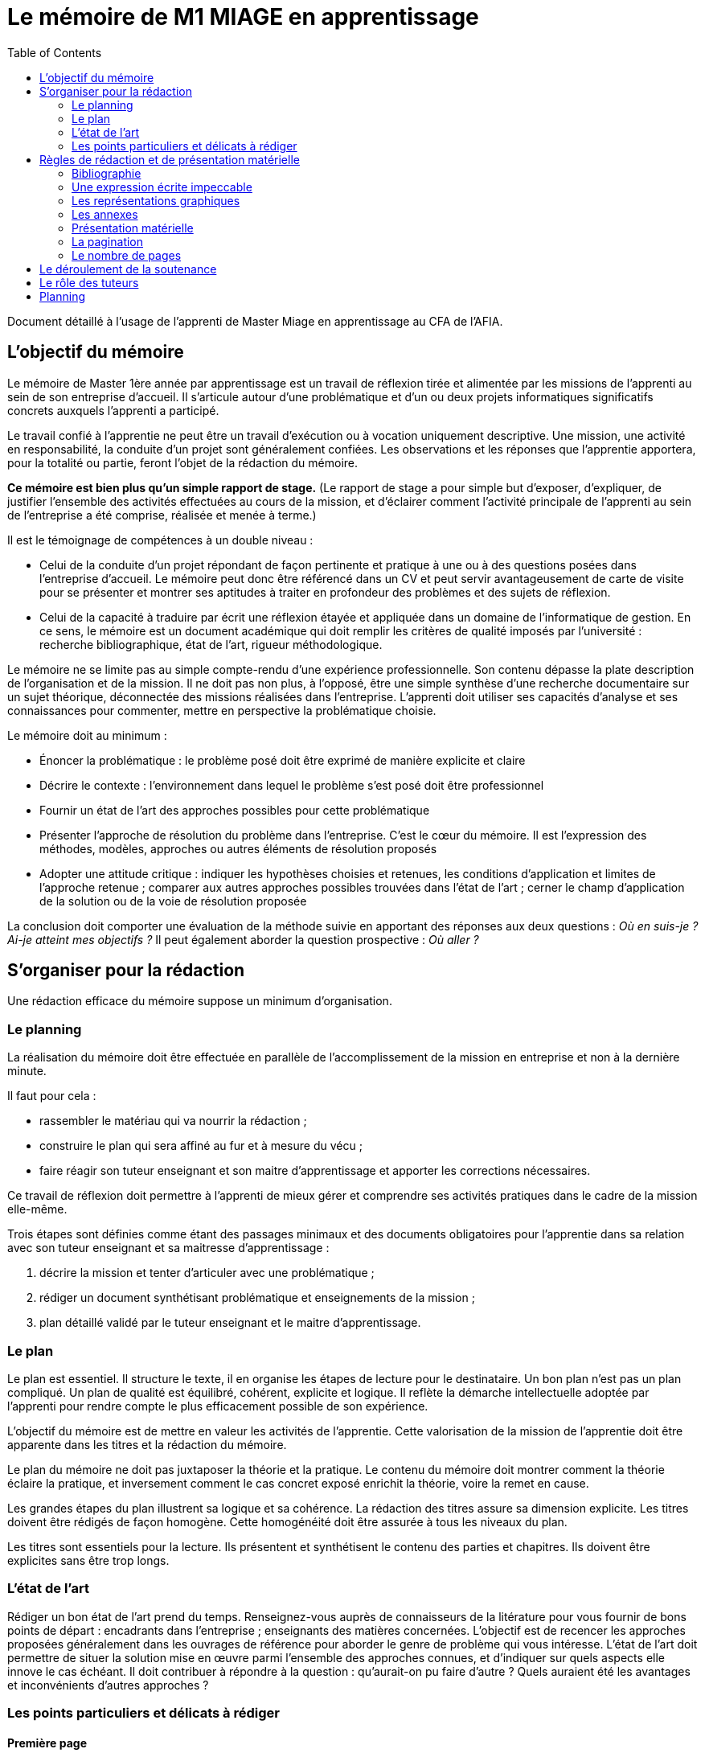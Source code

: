 = Le mémoire de M1 MIAGE en apprentissage
:toc:

Document détaillé à l’usage de l’apprenti de Master Miage en apprentissage au CFA de l’AFIA.

== L’objectif du mémoire
Le mémoire de Master 1ère année par apprentissage est un travail de réflexion tirée et alimentée par les missions de l’apprenti au sein de son entreprise d’accueil. Il s’articule autour d’une problématique et d’un ou deux projets informatiques significatifs concrets auxquels l’apprenti a participé.

Le travail confié à l’apprentie ne peut être un travail d’exécution ou à vocation uniquement descriptive. Une mission, une activité en responsabilité, la conduite d’un projet sont généralement confiées. Les observations et les réponses que l’apprentie apportera, pour la totalité ou partie, feront l’objet de la rédaction du mémoire.

*Ce mémoire est bien plus qu’un simple rapport de stage.* (Le rapport de stage a pour simple but d’exposer, d’expliquer, de justifier l’ensemble des activités effectuées au cours de la mission, et d’éclairer comment l’activité principale de l’apprenti au sein de l’entreprise a été comprise, réalisée et menée à terme.)

Il est le témoignage de compétences à un double niveau :

- Celui de la conduite d’un projet répondant de façon pertinente et pratique à une ou à des questions posées dans l’entreprise d’accueil. Le mémoire peut donc être référencé dans un CV et peut servir avantageusement de carte de visite pour se présenter et montrer ses aptitudes à traiter en profondeur des problèmes et des sujets de réflexion.
- Celui de la capacité à traduire par écrit une réflexion étayée et appliquée dans un domaine de l’informatique de gestion. En ce sens, le mémoire est un document académique qui doit remplir les critères de qualité imposés par l’université : recherche bibliographique, état de l’art, rigueur méthodologique.

Le mémoire ne se limite pas au simple compte-rendu d’une expérience professionnelle. Son contenu dépasse la plate description de l’organisation et de la mission. Il ne doit pas non plus, à l’opposé, être une simple synthèse d’une recherche documentaire sur un sujet théorique, déconnectée des missions réalisées dans l’entreprise.
L’apprenti doit utiliser ses capacités d’analyse et ses connaissances pour commenter, mettre en perspective la problématique choisie.

Le mémoire doit au minimum :

- Énoncer la problématique : le problème posé doit être exprimé de manière explicite et claire
- Décrire le contexte : l’environnement dans lequel le problème s’est posé doit être professionnel
- Fournir un état de l’art des approches possibles pour cette problématique
- Présenter l’approche de résolution du problème dans l’entreprise. C’est le cœur du mémoire. Il est l’expression des méthodes, modèles, approches ou autres éléments de résolution proposés
- Adopter une attitude critique : indiquer les hypothèses choisies et retenues, les conditions d’application et limites de l’approche retenue ; comparer aux autres approches possibles trouvées dans l’état de l’art ; cerner le champ d’application de la solution ou de la voie de résolution proposée

La conclusion doit comporter une évaluation de la méthode suivie en apportant des réponses aux deux questions : _Où en suis-je ? Ai-je atteint mes objectifs ?_ Il peut également aborder la question prospective : _Où aller ?_

== S’organiser pour la rédaction
Une rédaction efficace du mémoire suppose un minimum d’organisation.

=== Le planning
La réalisation du mémoire doit être effectuée en parallèle de l’accomplissement de la mission en entreprise et non à la dernière minute. 

Il faut pour cela :

- rassembler le matériau qui va nourrir la rédaction ;
- construire le plan qui sera affiné au fur et à mesure du vécu ;
- faire réagir son tuteur enseignant et son maitre d’apprentissage et apporter les corrections nécessaires.

Ce travail de réflexion doit permettre à l’apprenti de mieux gérer et comprendre ses activités pratiques dans le cadre de la mission elle-même.

Trois étapes sont définies comme étant des passages minimaux et des documents obligatoires pour l’apprentie dans sa relation avec son tuteur enseignant et sa maitresse d’apprentissage :

. décrire la mission et tenter d’articuler avec une problématique ;
. rédiger un document synthétisant problématique et enseignements de la mission ;
. plan détaillé validé par le tuteur enseignant et le maitre d’apprentissage.

=== Le plan
Le plan est essentiel. Il structure le texte, il en organise les étapes de lecture pour le destinataire. Un bon plan n’est pas un plan compliqué. Un plan de qualité est équilibré, cohérent, explicite et logique. Il reflète la démarche intellectuelle adoptée par l’apprenti pour rendre compte le plus efficacement possible de son expérience.

L’objectif du mémoire est de mettre en valeur les activités de l’apprentie. Cette valorisation de la mission de l’apprentie doit être apparente dans les titres et la rédaction du mémoire.

Le plan du mémoire ne doit pas juxtaposer la théorie et la pratique. Le contenu du mémoire doit montrer comment la théorie éclaire la pratique, et inversement comment le cas concret exposé enrichit la théorie, voire la remet en cause.

Les grandes étapes du plan illustrent sa logique et sa cohérence. La rédaction des titres assure sa dimension explicite. Les titres doivent être rédigés de façon homogène. Cette homogénéité doit être assurée à tous les niveaux du plan.

Les titres sont essentiels pour la lecture. Ils présentent et synthétisent le contenu des parties et chapitres. Ils doivent être explicites sans être trop longs.

=== L’état de l’art
Rédiger un bon état de l’art prend du temps. Renseignez-vous auprès de connaisseurs de la litérature pour vous fournir de bons points de départ : encadrants dans l’entreprise ; enseignants des matières concernées. L’objectif est de recencer les approches proposées généralement dans les ouvrages de référence pour aborder le genre de problème qui vous intéresse. L’état de l’art doit permettre de situer la solution mise en œuvre parmi l’ensemble des approches connues, et d’indiquer sur quels aspects elle innove le cas échéant. Il doit contribuer à répondre à la question : qu’aurait-on pu faire d’autre ? Quels auraient été les avantages et inconvénients d’autres approches ?

=== Les points particuliers et délicats à rédiger
==== Première page
La première page (c-à-d la page de garde) doit comporter les informations suivantes : NOM, Prénom de l’apprenti (majuscules accentuées ou virgule SVP), Formation, Entreprise d’accueil, Titre du mémoire, Tuteur enseignant, Maitre d’apprentissage, Résumé (dix lignes max.).

==== Le titre
Le titre doit explicitement faire ressortir la problématique. 
Exemple : « le rôle des systèmes d’information dans le développement de la fonction marketing » ou « introduction d’un ERP et changements organisationnels ».

==== La présentation de la structure d’accueil
Il s’agit d’un élément qui doit rester minoritaire dans l’ensemble du mémoire. Il n’a de sens que pour mettre en contexte la problématique choisie. Il faut éviter les interminables descriptions pour en rester à une approche analytique : elle n’est pas exhaustive mais orientée en fonction de la mission et de la problématique retenue. 

Par exemple, elle peut faire ressortir les spécificités de l’entreprise au regard de la mission : pourquoi l’entreprise, au regard de son activité, s’est-elle posé ce problème ?

==== La présentation de la mission
Le mémoire explique clairement et simplement la place, le rôle de l’apprenti(e) eu sein de l’entreprise d’accueil. Il situe la fonction de la mission dans le contexte et la finalité globale de l’entreprise. Il explicite un travail par définition limité tant dans sa durée que dans sa responsabilité.

==== L’analyse du contexte, de la situation
Un problème technique ou fonctionnel a été posé à l’apprenti(e). Il s’agit d’énoncer clairement comment et pourquoi le problème a été posé et d’en faire apparaitre tous les tenants et aboutissants.

==== La démarche de résolution du problème
Quelles méthodes adaptées au contexte l’apprenti(e) a-t-il adoptées : la rédaction de cahier des charges, comment recueillir l’expression des besoins de la MOA (réunions, guide d’entretien, sondage…), suivant quel calendrier, quelle méthodologie de gestion de projet, etc.. ?

==== La présentation des résultats
Tout résultat obtenu doit être analysé et commenté, en particulier au regard des objectifs initiaux. L’analyse des écarts et des difficultés est essentielle.

==== Les suggestions, les propositions
S’il y a lieu de le faire, elles doivent être énoncées avec précision et justifiées. Il faut mettre en évidence leurs apports, mais également reconnaitre leurs éventuelles limites ou difficultés d’application par rapport à la réalité de l’entreprise.

==== Conclusion
Concluez quand à la diversité des intérêts de la mission : intérêts professionnel, personnel, humain et intellectuel.

Sans être démesurée, cette conclusion doit être dense et il est important d’éviter les clichés.
La mise en évidence des lacunes, des erreurs n’est pas négative dans le cas d’un travail qui représente une expérience limitée. Elle illustre au contraire les qualités d’analyse, la lucidité, l’honnêteté intellectuelle.

== Règles de rédaction et de présentation matérielle
=== Bibliographie
Il faut citer précisément la source de vos affirmations et de vos figures, _à l’endroit où vous en faites usage_, si elles ne sont pas votre création personnelle. Il ne suffit pas de citer toutes vos sources en vrac en fin de document mais il faut indiquer quel texte ou quelle figure vient de quelle source. Tout ce qui n’est pas accompagné d’une source est sous-entendu être de votre création, donc si vous n’indiquez pas vos sources précisément, vous vous appropriez indûment le travail d’autrui.

Un détecteur de plagiat automatique sera utilisé. Tout plagiat manifeste pourra amener à une sanction disciplinaire. 

Les citations doivent apparaitre clairement (par exemple entre guillemets ou en italique) et faire référence explicitement au document original en précisant la source précise (ne pas se contenter d’indiquer le livre d’où vient la citation, mais préciser son n° de page, ou la section d’où la citation est tirée). Il faut préciser la référence complète dans la section Bibliographie : titre du livre, édition, lien s’il s’agit d’une page web… 

Par exemple : d’après Schopenhauer (1864, Stratagème XXX), « _Ce que l’on appelle l’opinion générale est, somme toute, l’opinion de deux ou trois personnes et il est aisé de s’en convaincre lorsque l’on comprend comment l’opinion générale se développe_ ». Dans cet exemple, on a précisé que l’extrait vient de la section intitulée Stratagème XXX. Et on trouvera dans la section Bibliographie : Shopenhauer, Arthur (1864), _L’Art d’avoir toujours raison_, link:https://fr.wikisource.org/wiki/L’Art_d’avoir_toujours_raison[]. http://darp.lse.ac.uk/PapersDB/Sen_(Econometrica_77).pdf[Exemple] réel.

=== Une expression écrite impeccable
Le mémoire doit être agréable à lire, donc bien présenté, bien articulé… et bien écrit. L’orthographe, la syntaxe et la ponctuation doivent être irréprochables.
Le langage écrit fait appel à un registre de vocabulaire soutenu qui se distingue du langage oral. 

Il est indispensable de se relire et de se faire relire. Pour la fluidité de la lecture, préférer les phrases courtes aux phrases lourdes et sans fin.

=== Les représentations graphiques
Ces schémas et graphiques doivent être accompagnés de titres explicatifs, de légendes, et surtout d’un commentaire pertinent et précis. Le corps du texte y fait explicitement référence.

=== Les annexes
Toute annexe doit être énoncée et utilisée dans le texte. Il y fait référence de façon précise chaque fois que le lecteur est invité à le consulter (exemple : cf. annexe n° X page Y). Les annexes sont regroupées, intitulées, numérotées et paginées. Leur pagination continue celle du texte principal. Elles sont précédées d’un sommaire propre. Leur nombre ne doit pas excéder 10.

=== Présentation matérielle
Un mémoire comporte généralement dans l’ordre :

. Une page de garde
. Les remerciements
. Un sommaire (une page). Premier texte consulté par le lecteur, il présente tous les documents contenus dans le mémoire avec leur pagination exacte. S’assurer de l’exactitude des liens.
. Le texte proprement dit : introduction, chapitres, conclusion
. La bibliographie
. Une table des annexes (numéro, titre détaillé et numéro de page)
. Les annexes

=== La pagination
Avant tout, ne pas oublier de numéroter les pages. Cette pagination doit être continue, en chiffres arabes pour le corps du texte et en chiffres romains pour le préambule (table des matières, …) et les annexes. Elle commence dès le premier feuillet inclus dans le mémoire, qu’il comporte ou non un texte, et se termine au dernier feuillet. Les pages de titres, pages blanches et le sommaire comptent dans la pagination, même si elles ne sont pas numérotées. https://tel.archives-ouvertes.fr/tel-01851485/document[Exemple].

=== Le nombre de pages
Attention ! L’épaisseur d’un travail, notamment quand elle est fournie essentiellement par les annexes, n’est pas un signe de qualité. Une quarantaine de pages constitue un format de référence. Le remplissage forcené ou les propos dilatoires seront considérés comme des points négatifs du travail.

== Le déroulement de la soutenance
Une soutenance ne s’improvise pas ; elle se prépare, se répète seul et en public.

La soutenance se déroule devant le jury composé du tuteur enseignant, du maitre d’apprentissage, éventuellement d’un représentant du CFA, et d’un président de jury dont le rôle est de relire le mémoire et donner un avis extérieur à l’apprenti.

La soutenance dure une demi-heure et comporte successivement les deux exercices suivants :

- l’apprentie expose en 20 minutes le sujet développé dans le mémoire en s’appuyant sur une présentation
- un entretien de 10 minutes se déroule ensuite, autour de questions posées par le jury

== Le rôle des tuteurs 
Le tuteur enseignant :

- s’assure de la compatibilité du sujet retenu avec la finalité de la formation
- veille au respect des contraintes de fond et de forme

La maitresse d’apprentissage :

- aide à finaliser les termes du sujet de ce mémoire de 1^ère^ année de master
- encadre l’apprenti pour la réalisation de la mission et aussi de ce mémoire
- prend connaissance régulièrement de l’avancement de la conception et de la rédaction du mémoire
- incite et entraine à la préparation de la soutenance
- vise le mémoire en s’assurant du respect des règles de confidentialité propre à l’entreprise et des contraintes de diffusion

== Planning

. Avant le 20 janvier : L’apprentie discute avec le maitre d’apprentissage, le tuteur enseignant et le chargé de mission du CFA du thème et l’enregistre dans le livret de Afia Link
** Énoncer la problématique choisie
** Décrire le contexte (l’environnement dans lequel le problème s’est posé) 
** Mettre en avant la motivation pour ce choix

. Avant le 30 mars : Faire viser le plan détaillé du mémoire (env. 2 pages) par les deux encadrants
** Enregistrer le plan dans le livret

. Avant le 27 aout : Dépôt
** Remettre 2 exemplaires au secrétariat (un pour le tuteur enseignant, un pour le CFA)
** 3ème exemplaire remis directement au maitre d’apprentissage
** Pénalité de 4 points sur la note finale en cas de remise tardive ou de non visa par l’entreprise
** S'assurer que chacun des membres du jury dispose du mémoire

. Semaine du 31 Aout : Soutenance
** Planning diffusé au mois de juin
** S’assurer quelques jours avant la date de sa soutenance que tous les membres du jury sont bien au courant des lieux, date et heure

